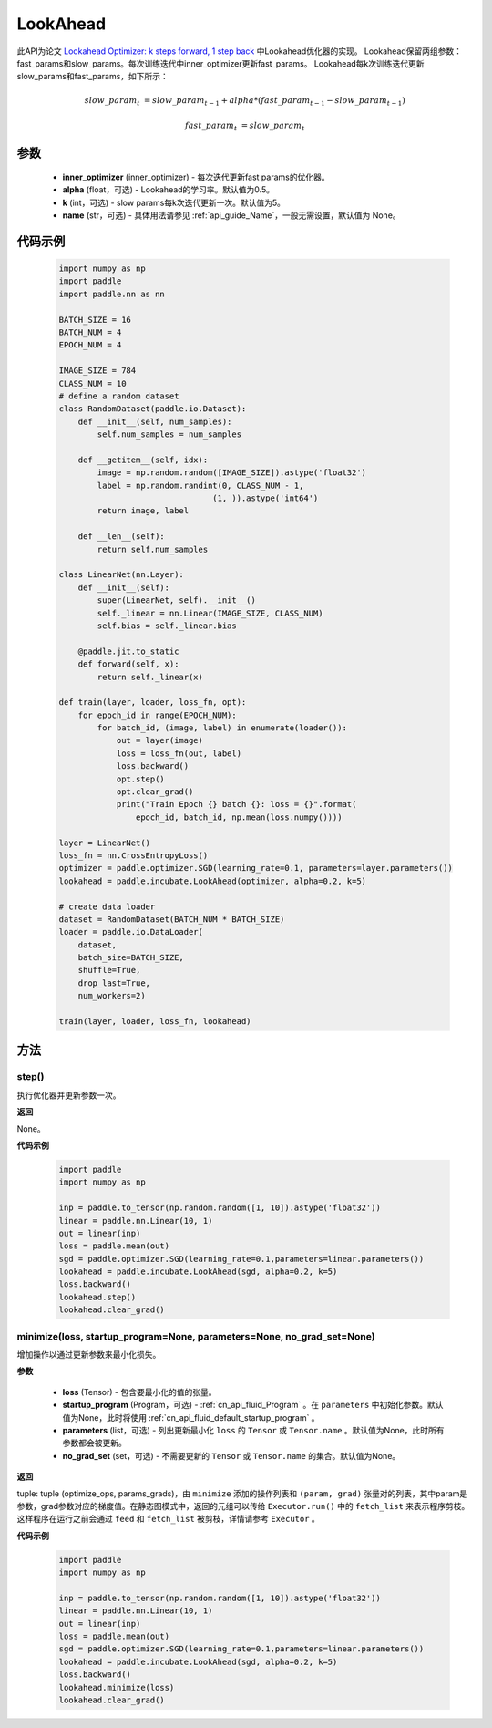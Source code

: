 .. _cn_api_incubate_LookAhead:

LookAhead
-------------------------------

.. py:function:: class paddle.incubate.LookAhead(inner_optimizer, alpha=0.5, k=5, name=None)
此API为论文 `Lookahead Optimizer: k steps forward, 1 step back <https://arxiv.org/abs/1907.08610>`_ 中Lookahead优化器的实现。
Lookahead保留两组参数：fast_params和slow_params。每次训练迭代中inner_optimizer更新fast_params。
Lookahead每k次训练迭代更新slow_params和fast_params，如下所示：

.. math::

        slow\_param_t & = slow\_param_{t-1} + alpha * (fast\_param_{t-1} - slow\_param_{t-1})

        fast\_param_t & = slow\_param_t


参数
:::::::::
    - **inner_optimizer** (inner_optimizer) - 每次迭代更新fast params的优化器。
    - **alpha** (float，可选) - Lookahead的学习率。默认值为0.5。
    - **k** (int，可选) - slow params每k次迭代更新一次。默认值为5。
    - **name** (str，可选) - 具体用法请参见  :ref:`api_guide_Name`，一般无需设置，默认值为 None。

代码示例
:::::::::

        .. code-block:: python

            import numpy as np
            import paddle
            import paddle.nn as nn

            BATCH_SIZE = 16
            BATCH_NUM = 4
            EPOCH_NUM = 4

            IMAGE_SIZE = 784
            CLASS_NUM = 10
            # define a random dataset
            class RandomDataset(paddle.io.Dataset):
                def __init__(self, num_samples):
                    self.num_samples = num_samples

                def __getitem__(self, idx):
                    image = np.random.random([IMAGE_SIZE]).astype('float32')
                    label = np.random.randint(0, CLASS_NUM - 1,
                                            (1, )).astype('int64')
                    return image, label

                def __len__(self):
                    return self.num_samples

            class LinearNet(nn.Layer):
                def __init__(self):
                    super(LinearNet, self).__init__()
                    self._linear = nn.Linear(IMAGE_SIZE, CLASS_NUM)
                    self.bias = self._linear.bias

                @paddle.jit.to_static
                def forward(self, x):
                    return self._linear(x)

            def train(layer, loader, loss_fn, opt):
                for epoch_id in range(EPOCH_NUM):
                    for batch_id, (image, label) in enumerate(loader()):
                        out = layer(image)
                        loss = loss_fn(out, label)
                        loss.backward()
                        opt.step()
                        opt.clear_grad()
                        print("Train Epoch {} batch {}: loss = {}".format(
                            epoch_id, batch_id, np.mean(loss.numpy())))

            layer = LinearNet()
            loss_fn = nn.CrossEntropyLoss()
            optimizer = paddle.optimizer.SGD(learning_rate=0.1, parameters=layer.parameters())
            lookahead = paddle.incubate.LookAhead(optimizer, alpha=0.2, k=5)

            # create data loader
            dataset = RandomDataset(BATCH_NUM * BATCH_SIZE)
            loader = paddle.io.DataLoader(
                dataset,
                batch_size=BATCH_SIZE,
                shuffle=True,
                drop_last=True,
                num_workers=2)

            train(layer, loader, loss_fn, lookahead)

方法
:::::::::


step()
'''''''''

执行优化器并更新参数一次。

**返回**

None。


**代码示例**

            .. code-block:: python

                import paddle
                import numpy as np

                inp = paddle.to_tensor(np.random.random([1, 10]).astype('float32'))
                linear = paddle.nn.Linear(10, 1)
                out = linear(inp)
                loss = paddle.mean(out)
                sgd = paddle.optimizer.SGD(learning_rate=0.1,parameters=linear.parameters())
                lookahead = paddle.incubate.LookAhead(sgd, alpha=0.2, k=5)
                loss.backward()
                lookahead.step()
                lookahead.clear_grad()

minimize(loss, startup_program=None, parameters=None, no_grad_set=None)
'''''''''

增加操作以通过更新参数来最小化损失。

**参数**

    - **loss** (Tensor) - 包含要最小化的值的张量。
    - **startup_program** (Program，可选) - :ref:`cn_api_fluid_Program` 。在 ``parameters`` 中初始化参数。默认值为None，此时将使用 :ref:`cn_api_fluid_default_startup_program` 。
    - **parameters** (list，可选) - 列出更新最小化 ``loss`` 的 ``Tensor`` 或 ``Tensor.name`` 。默认值为None，此时所有参数都会被更新。
    - **no_grad_set** (set，可选) - 不需要更新的 ``Tensor`` 或 ``Tensor.name`` 的集合。默认值为None。

**返回**

tuple: tuple (optimize_ops, params_grads)，由 ``minimize`` 添加的操作列表和 ``(param, grad)`` 张量对的列表，其中param是参数，grad参数对应的梯度值。在静态图模式中，返回的元组可以传给 ``Executor.run()`` 中的 ``fetch_list`` 来表示程序剪枝。这样程序在运行之前会通过 ``feed`` 和 ``fetch_list`` 被剪枝，详情请参考 ``Executor`` 。

**代码示例**

            .. code-block:: python

                import paddle
                import numpy as np

                inp = paddle.to_tensor(np.random.random([1, 10]).astype('float32'))
                linear = paddle.nn.Linear(10, 1)
                out = linear(inp)
                loss = paddle.mean(out)
                sgd = paddle.optimizer.SGD(learning_rate=0.1,parameters=linear.parameters())
                lookahead = paddle.incubate.LookAhead(sgd, alpha=0.2, k=5)
                loss.backward()
                lookahead.minimize(loss)
                lookahead.clear_grad()


